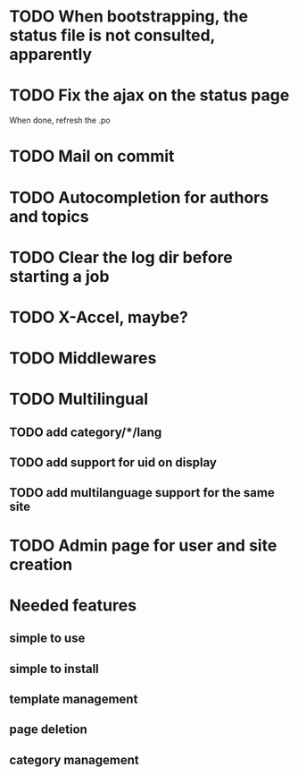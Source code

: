 * TODO When bootstrapping, the status file is not consulted, apparently
* TODO Fix the ajax on the status page

When done, refresh the .po

* TODO Mail on commit
* TODO Autocompletion for authors and topics
* TODO Clear the log dir before starting a job

* TODO X-Accel, maybe?
* TODO Middlewares
* TODO Multilingual
** TODO add category/*/lang
** TODO add support for uid on display
** TODO add multilanguage support for the same site

* TODO Admin page for user and site creation

* Needed features
** simple to use
** simple to install
** template management
** page deletion
** category management

